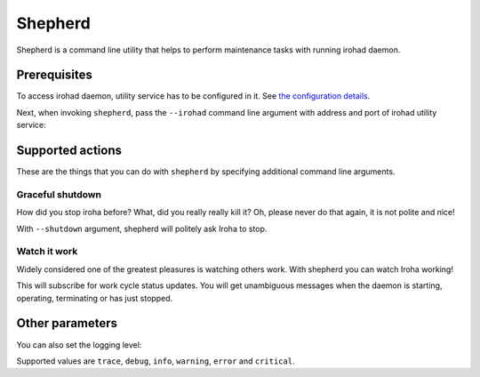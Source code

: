 ========
Shepherd
========

Shepherd is a command line utility that helps to perform maintenance tasks with running irohad daemon.

Prerequisites
=============

To access irohad daemon, utility service has to be configured in it.
See `the configuration details <#configuring-irohad>`_.

Next, when invoking ``shepherd``, pass the ``--irohad`` command line argument with address and port of irohad utility service:

.. code-block::
   ./shepherd --irohad 127.0.0.1:11001 <...>

Supported actions
=================

These are the things that you can do with ``shepherd`` by specifying additional command line arguments.

Graceful shutdown
^^^^^^^^^^^^^^^^^
How did you stop iroha before?
What, did you really really kill it?
Oh, please never do that again, it is not polite and nice!

.. code-block::
   ./shepherd <...> --shutdown

With ``--shutdown`` argument, shepherd will politely ask Iroha to stop.

Watch it work
^^^^^^^^^^^^^
Widely considered one of the greatest pleasures is watching others work.
With shepherd you can watch Iroha working!

.. code-block::
   ./shepherd <...> --status

This will subscribe for work cycle status updates.
You will get unambiguous messages when the daemon is starting, operating, terminating or has just stopped.

Other parameters
================

You can also set the logging level:

.. code-block::
   ./shepherd <...> --verbosity debug <...>

Supported values are ``trace``, ``debug``, ``info``, ``warning``, ``error`` and ``critical``.

